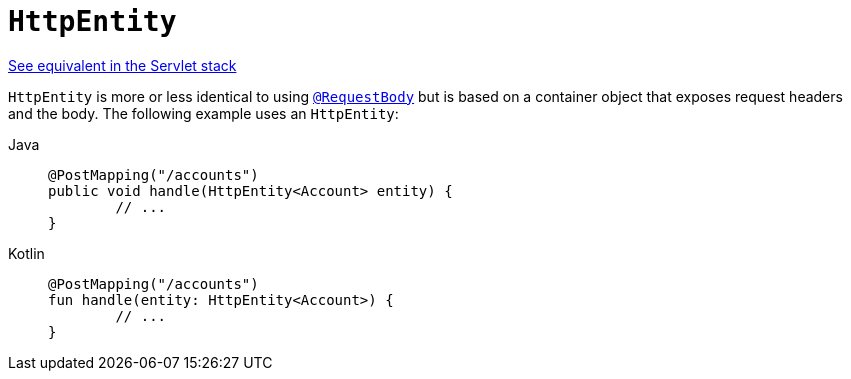 [[webflux-ann-httpentity]]
= `HttpEntity`

[.small]#xref:web/webmvc/mvc-controller/ann-methods/httpentity.adoc[See equivalent in the Servlet stack]#

`HttpEntity` is more or less identical to using xref:web/webflux/controller/ann-methods/requestbody.adoc[`@RequestBody`] but is based on a
container object that exposes request headers and the body. The following example uses an
`HttpEntity`:

[tabs]
======
Java::
+
[source,java,indent=0,subs="verbatim,quotes"]
----
	@PostMapping("/accounts")
	public void handle(HttpEntity<Account> entity) {
		// ...
	}
----

Kotlin::
+
[source,kotlin,indent=0,subs="verbatim,quotes"]
----
	@PostMapping("/accounts")
	fun handle(entity: HttpEntity<Account>) {
		// ...
	}
----
======


